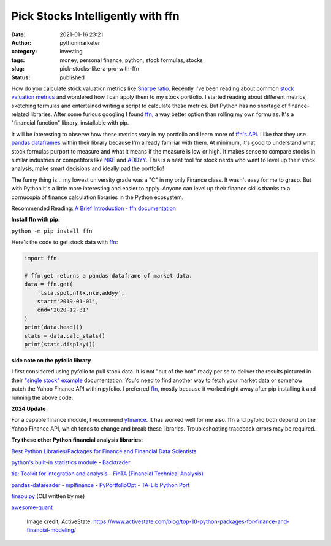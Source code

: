 Pick Stocks Intelligently with ffn
##################################
:date: 2021-01-16 23:21
:author: pythonmarketer
:category: investing
:tags: money, personal finance, python, stock formulas, stocks
:slug: pick-stocks-like-a-pro-with-ffn
:status: published

How do you calculate stock valuation metrics like `Sharpe ratio <https://www.investopedia.com/terms/s/sharperatio.asp>`__. Recently I've been reading about common `stock valuation metrics <https://www.suredividend.com/ratios-metrics/>`__ and wondered how I can apply them to my stock portfolio. I started reading about different metrics, sketching formulas and entertained writing a script to calculate these metrics. But Python has no shortage of finance-related libraries. After some furious googling I found `ffn <https://github.com/pmorissette/ffn>`__, a way better option than rolling my own formulas. It's a "financial function" library, installable with pip.

It will be interesting to observe how these metrics vary in my portfolio and learn more of `ffn's API <http://pmorissette.github.io/ffn/ffn.html>`__. I like that they use `pandas dataframes <https://pandas.pydata.org/pandas-docs/stable/reference/api/pandas.DataFrame.html>`__ within their library because I'm already familiar with them. At minimum, it's good to understand what stock formulas purport to measure and what it means if the measure is low or high. It makes sense to compare stocks in similar industries or competitors like `NKE <https://finance.yahoo.com/quote/NKE/>`__ and `ADDYY <https://finance.yahoo.com/quote/ADDYY?p=ADDYY&.tsrc=fin-srch>`__. This is a neat tool for stock nerds who want to level up their stock analysis, make smart decisions and ideally pad the portfolio!

The funny thing is... my lowest university grade was a "C" in my only Finance class. It wasn't easy for me to grasp. But with Python it's a little more interesting and easier to apply. Anyone can level up their finance skills thanks to a cornucopia of finance calculation libraries in the Python ecosystem.

Recommended Reading: `A Brief Introduction - ffn documentation <https://pmorissette.github.io/ffn/index.html#a-brief-introduction>`__

**Install ffn with pip:**

``python -m pip install ffn``

Here's the code to get stock data with `ffn <https://pmorissette.github.io/ffn/quick.html>`__:

.. code-block:: python

   import ffn

   # ffn.get returns a pandas dataframe of market data.
   data = ffn.get(
       'tsla,spot,nflx,nke,addyy',
       start='2019-01-01',
       end='2020-12-31'
   )
   print(data.head())
   stats = data.calc_stats()
   print(stats.display())

.. figure:: https://pythonmarketer.files.wordpress.com/2021/01/2019-2020-top-stock.jpg?w=794
   :alt: ffn stock report 2019-2021
   :figclass: wp-image-5165

**side note on the pyfolio library**

I first considered using pyfolio to pull stock data. It is not "out of the box" ready per se to deliver the results pictured in their `"single stock" example <https://lofipython.com/pick-stocks-like-a-pro-with-pyfolio/>`__ documentation. You'd need to find another way to fetch your market data or somehow patch the Yahoo Finance API within pyfolio. I preferred `ffn <http://pmorissette.github.io/ffn/quick.html>`__, mostly because it worked right away after pip installing it and running the above code.

**2024 Update**

For a capable finance module, I recommend `yfinance <https://pypi.org/project/yfinance/>`__. It has worked well for me also.
ffn and pyfolio both depend on the Yahoo Finance API, which tends to change and break these libraries.
Troubleshooting traceback errors may be required.


**Try these other Python financial analysis libraries:**

`Best Python Libraries/Packages for Finance and Financial Data Scientists <https://financetrain.com/best-python-librariespackages-finance-financial-data-scientists/>`__

`python's built-in statistics module <https://docs.python.org/3/library/statistics.html>`__ - `Backtrader <https://github.com/mementum/backtrader>`__

`tia: Toolkit for integration and analysis <https://github.com/bpsmith/tia>`__ - `FinTA (Financial Technical Analysis) <https://github.com/peerchemist/finta>`__

`pandas-datareader <https://pydata.github.io/pandas-datareader/index.html>`__ - `mplfinance <https://github.com/matplotlib/mplfinance#usage>`__ - `PyPortfolioOpt <https://github.com/robertmartin8/PyPortfolioOpt>`__ - `TA-Lib Python Port <https://github.com/mrjbq7/ta-lib>`__

`finsou.py <https://github.com/erickbytes/finsou.py>`__ (CLI written by me)

`awesome-quant <https://github.com/wilsonfreitas/awesome-quant>`__

.. figure:: https://pythonmarketer.files.wordpress.com/2021/01/top10financepackages-1200x675-1.png?w=1024
   :alt: Image credit, ActiveState: https://www.activestate.com/blog/top-10-python-packages-for-finance-and-financial-modeling/
   :figclass: wp-image-5037

   Image credit, ActiveState: https://www.activestate.com/blog/top-10-python-packages-for-finance-and-financial-modeling/
